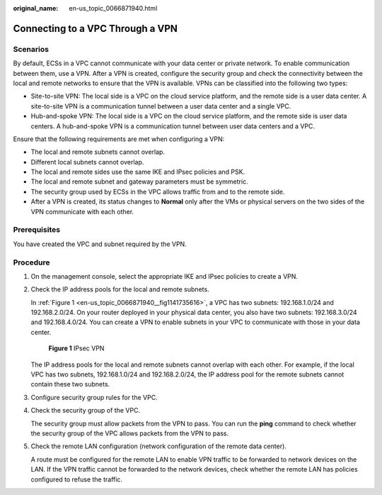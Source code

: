 :original_name: en-us_topic_0066871940.html

.. _en-us_topic_0066871940:

Connecting to a VPC Through a VPN
=================================

**Scenarios**
-------------

By default, ECSs in a VPC cannot communicate with your data center or private network. To enable communication between them, use a VPN. After a VPN is created, configure the security group and check the connectivity between the local and remote networks to ensure that the VPN is available. VPNs can be classified into the following two types:

-  Site-to-site VPN: The local side is a VPC on the cloud service platform, and the remote side is a user data center. A site-to-site VPN is a communication tunnel between a user data center and a single VPC.
-  Hub-and-spoke VPN: The local side is a VPC on the cloud service platform, and the remote side is user data centers. A hub-and-spoke VPN is a communication tunnel between user data centers and a VPC.

Ensure that the following requirements are met when configuring a VPN:

-  The local and remote subnets cannot overlap.
-  Different local subnets cannot overlap.
-  The local and remote sides use the same IKE and IPsec policies and PSK.
-  The local and remote subnet and gateway parameters must be symmetric.
-  The security group used by ECSs in the VPC allows traffic from and to the remote side.
-  After a VPN is created, its status changes to **Normal** only after the VMs or physical servers on the two sides of the VPN communicate with each other.

**Prerequisites**
-----------------

You have created the VPC and subnet required by the VPN.

**Procedure**
-------------

#. On the management console, select the appropriate IKE and IPsec policies to create a VPN.

#. Check the IP address pools for the local and remote subnets.

   In :ref:`Figure 1 <en-us_topic_0066871940__fig1141735616>`, a VPC has two subnets: 192.168.1.0/24 and 192.168.2.0/24. On your router deployed in your physical data center, you also have two subnets: 192.168.3.0/24 and 192.168.4.0/24. You can create a VPN to enable subnets in your VPC to communicate with those in your data center.

   .. _en-us_topic_0066871940__fig1141735616:

   .. figure:: /_static/images/en-us_image_0159201188.png
      :alt: **Figure 1** IPsec VPN

      **Figure 1** IPsec VPN

   The IP address pools for the local and remote subnets cannot overlap with each other. For example, if the local VPC has two subnets, 192.168.1.0/24 and 192.168.2.0/24, the IP address pool for the remote subnets cannot contain these two subnets.

#. Configure security group rules for the VPC.

#. Check the security group of the VPC.

   The security group must allow packets from the VPN to pass. You can run the **ping** command to check whether the security group of the VPC allows packets from the VPN to pass.

#. Check the remote LAN configuration (network configuration of the remote data center).

   A route must be configured for the remote LAN to enable VPN traffic to be forwarded to network devices on the LAN. If the VPN traffic cannot be forwarded to the network devices, check whether the remote LAN has policies configured to refuse the traffic.

